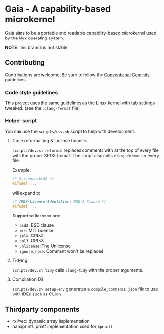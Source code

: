 * Gaia - A capability-based microkernel
Gaia aims to be a portable and readable capability-based microkernel used by the Nyx operating system.

*NOTE*: this branch is not stable

** Contributing
Contributions are welcome. Be sure to follow the [[https://www.conventionalcommits.org/en/v1.0.0/][Conventional Commits]] guidelines.

*** Code style guidelines
This project uses the same guidelines as the Linux kernel with tab settings tweaked. (see the =.clang-format= file)

*** Helper script
You can use the =scripts/dev.sh= script to help with development.

**** Code reformatting & License headers
=scripts/dev.sh reformat= replaces comments with at the top of every file with the proper SPDX format. The script also calls =clang-format= on every file

Example:

#+BEGIN_SRC c
/* @license:bsd2 */
#ifndef ...
#+END_SRC

will expand to

#+BEGIN_SRC c
/* SPDX-License-Identifier: BSD-2-Clause */
#ifndef ...
#+END_SRC

Supported licenses are:
- =bsd2=: BSD clause
- =mit=: MIT License
- =gpl2=: GPLv2
- =gpl3=: GPLv3
- =unlicense=: The Unlicense
- =ignore=, =none=: Comment won't be replaced

**** Tidying
=scripts/dev.sh tidy= calls =clang-tidy= with the proper arguments.


**** Compilation DB
=scripts/dev.sh setup-env= generates a =compile_commands.json= file to use with IDEs such as CLion.



** Thirdparty components
- rxi/vec: dynamic array implementation
- nanoprintf: printf implementation used for =kprintf=
